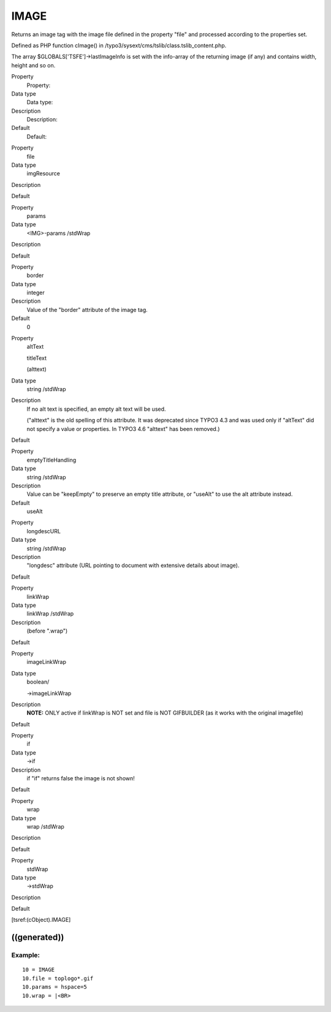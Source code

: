 ﻿

.. ==================================================
.. FOR YOUR INFORMATION
.. --------------------------------------------------
.. -*- coding: utf-8 -*- with BOM.

.. ==================================================
.. DEFINE SOME TEXTROLES
.. --------------------------------------------------
.. role::   underline
.. role::   typoscript(code)
.. role::   ts(typoscript)
   :class:  typoscript
.. role::   php(code)


IMAGE
^^^^^

Returns an image tag with the image file defined in the property
"file" and processed according to the properties set.

Defined as PHP function cImage() in
/typo3/sysext/cms/tslib/class.tslib\_content.php.

The array $GLOBALS['TSFE']->lastImageInfo is set with the info-array
of the returning image (if any) and contains width, height and so on.


.. ### BEGIN~OF~TABLE ###

.. container:: table-row

   Property
         Property:
   
   Data type
         Data type:
   
   Description
         Description:
   
   Default
         Default:


.. container:: table-row

   Property
         file
   
   Data type
         imgResource
   
   Description
   
   
   Default


.. container:: table-row

   Property
         params
   
   Data type
         <IMG>-params /stdWrap
   
   Description
   
   
   Default


.. container:: table-row

   Property
         border
   
   Data type
         integer
   
   Description
         Value of the "border" attribute of the image tag.
   
   Default
         0


.. container:: table-row

   Property
         altText
         
         titleText
         
         (alttext)
   
   Data type
         string /stdWrap
   
   Description
         If no alt text is specified, an empty alt text will be used.
         
         ("alttext" is the old spelling of this attribute. It was deprecated
         since TYPO3 4.3 and was used only if "altText" did not specify a value
         or properties. In TYPO3 4.6 "alttext" has been removed.)
   
   Default


.. container:: table-row

   Property
         emptyTitleHandling
   
   Data type
         string /stdWrap
   
   Description
         Value can be "keepEmpty" to preserve an empty title attribute, or
         "useAlt" to use the alt attribute instead.
   
   Default
         useAlt


.. container:: table-row

   Property
         longdescURL
   
   Data type
         string /stdWrap
   
   Description
         "longdesc" attribute (URL pointing to document with extensive details
         about image).
   
   Default


.. container:: table-row

   Property
         linkWrap
   
   Data type
         linkWrap /stdWrap
   
   Description
         (before ".wrap")
   
   Default


.. container:: table-row

   Property
         imageLinkWrap
   
   Data type
         boolean/
         
         ->imageLinkWrap
   
   Description
         **NOTE:** ONLY active if linkWrap is NOT set and file is NOT
         GIFBUILDER (as it works with the original imagefile)
   
   Default


.. container:: table-row

   Property
         if
   
   Data type
         ->if
   
   Description
         if "if" returns false the image is not shown!
   
   Default


.. container:: table-row

   Property
         wrap
   
   Data type
         wrap /stdWrap
   
   Description
   
   
   Default


.. container:: table-row

   Property
         stdWrap
   
   Data type
         ->stdWrap
   
   Description
   
   
   Default


.. ###### END~OF~TABLE ######


[tsref:(cObject).IMAGE]


((generated))
"""""""""""""

Example:
~~~~~~~~

::

       10 = IMAGE 
       10.file = toplogo*.gif
       10.params = hspace=5
       10.wrap = |<BR>

